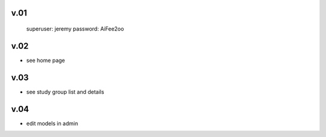 
v.01
====

    superuser: jeremy
    password: AiFee2oo

v.02
====

* see home page

v.03
====

* see study group list and details

v.04
====

* edit models in admin

